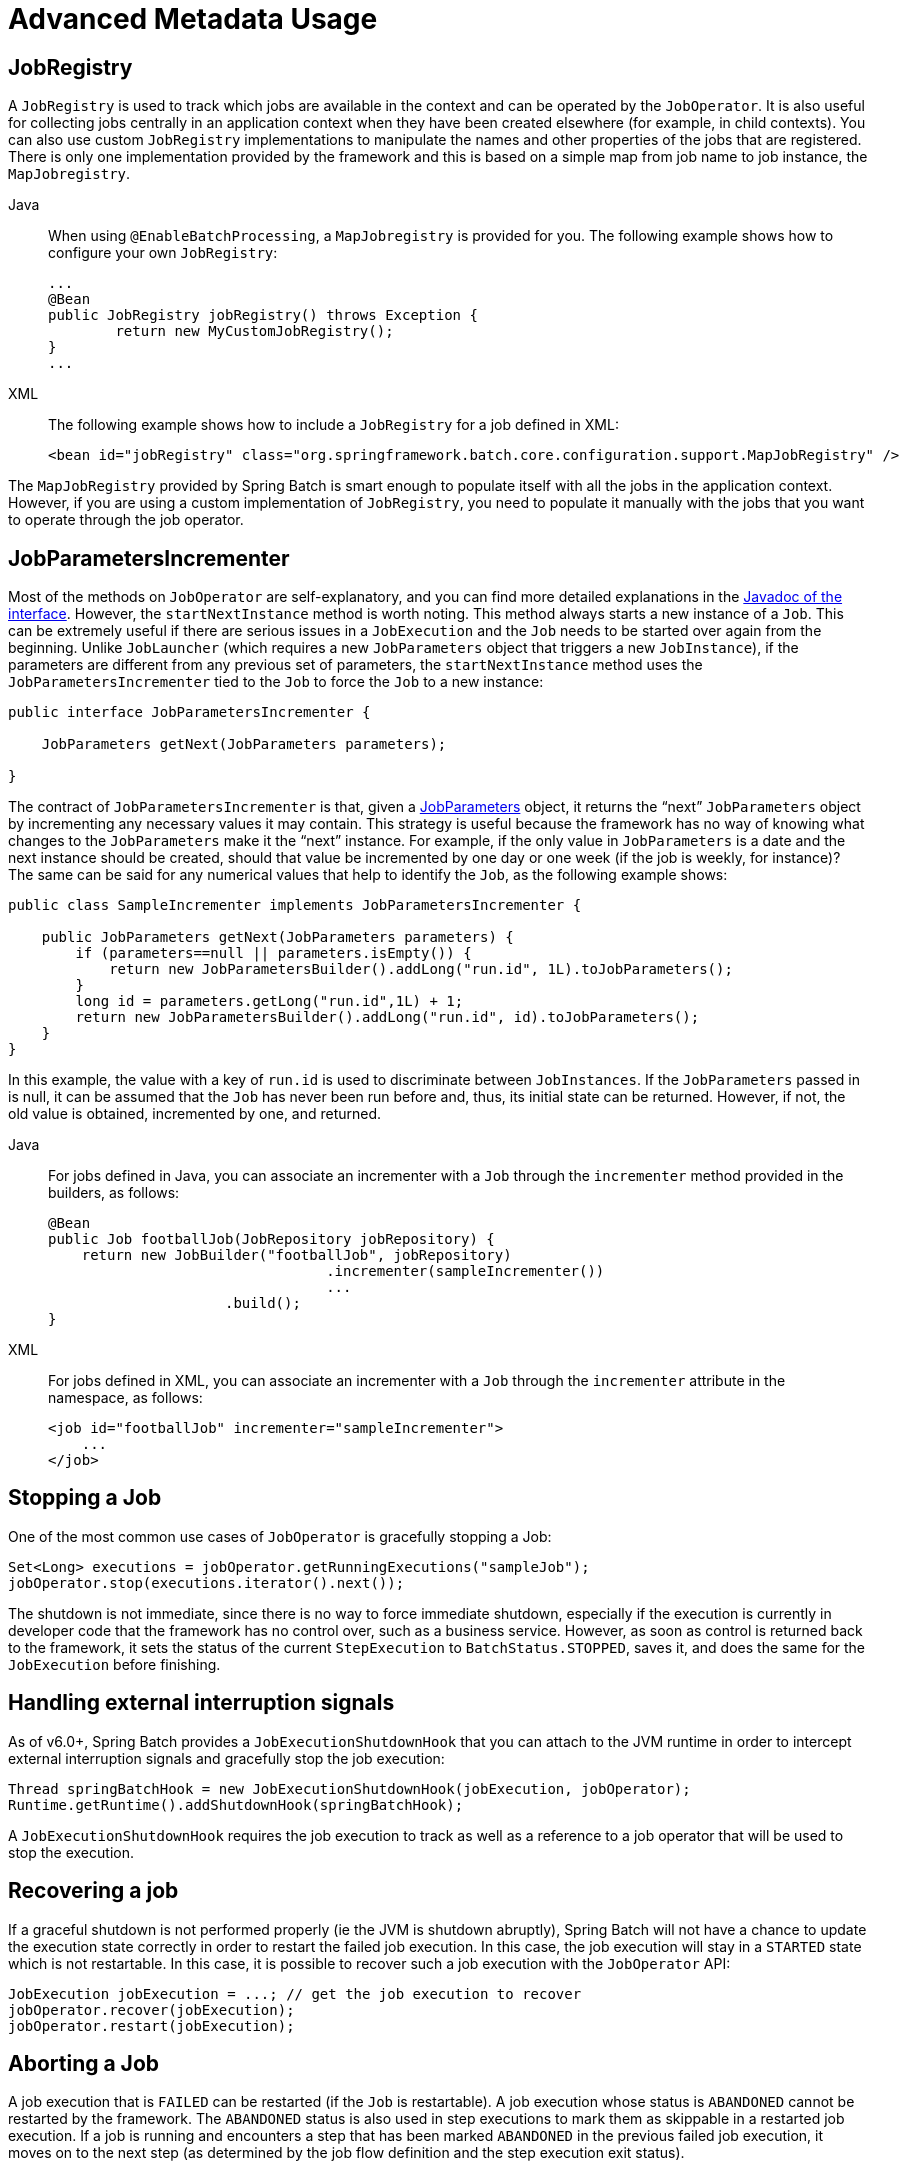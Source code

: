 [[advancedMetaData]]
= Advanced Metadata Usage


[[jobregistry]]
== JobRegistry

A `JobRegistry` is used to track which jobs are available in the context and can be operated by
the `JobOperator`. It is also useful for collecting jobs centrally in an application context when
they have been created elsewhere (for example, in child contexts). You can also use custom `JobRegistry`
implementations to manipulate the names and other properties of the jobs that are registered.
There is only one implementation provided by the framework and this is based on a simple
map from job name to job instance, the `MapJobregistry`.

[tabs]
====
Java::
+
When using `@EnableBatchProcessing`, a `MapJobregistry` is provided for you.
The following example shows how to configure your own `JobRegistry`:
+
[source, java]
----
...
@Bean
public JobRegistry jobRegistry() throws Exception {
	return new MyCustomJobRegistry();
}
...
----

XML::
+
The following example shows how to include a `JobRegistry` for a job defined in XML:
+
[source, xml]
----
<bean id="jobRegistry" class="org.springframework.batch.core.configuration.support.MapJobRegistry" />
----

====

The `MapJobRegistry` provided by Spring Batch is smart enough to populate itself with all the jobs
in the application context. However, if you are using a custom implementation of `JobRegistry`, you
need to populate it manually with the jobs that you want to operate through the job operator.

[[JobParametersIncrementer]]
== JobParametersIncrementer

Most of the methods on `JobOperator` are
self-explanatory, and you can find more detailed explanations in the
https://docs.spring.io/spring-batch/docs/current/api/org/springframework/batch/core/launch/JobOperator.html[Javadoc of the interface]. However, the
`startNextInstance` method is worth noting. This
method always starts a new instance of a `Job`.
This can be extremely useful if there are serious issues in a
`JobExecution` and the `Job`
needs to be started over again from the beginning. Unlike
`JobLauncher` (which requires a new
`JobParameters` object that triggers a new
`JobInstance`), if the parameters are different from
any previous set of parameters, the
`startNextInstance` method uses the
`JobParametersIncrementer` tied to the
`Job` to force the `Job` to a
new instance:

[source, java]
----
public interface JobParametersIncrementer {

    JobParameters getNext(JobParameters parameters);

}
----

The contract of `JobParametersIncrementer` is
that, given a xref:domain.adoc#jobParameters[JobParameters]
object, it returns the "`next`" `JobParameters`
object by incrementing any necessary values it may contain. This
strategy is useful because the framework has no way of knowing what
changes to the `JobParameters` make it the "`next`"
instance. For example, if the only value in
`JobParameters` is a date and the next instance
should be created, should that value be incremented by one day or one
week (if the job is weekly, for instance)? The same can be said for any
numerical values that help to identify the `Job`,
as the following example shows:

[source, java]
----
public class SampleIncrementer implements JobParametersIncrementer {

    public JobParameters getNext(JobParameters parameters) {
        if (parameters==null || parameters.isEmpty()) {
            return new JobParametersBuilder().addLong("run.id", 1L).toJobParameters();
        }
        long id = parameters.getLong("run.id",1L) + 1;
        return new JobParametersBuilder().addLong("run.id", id).toJobParameters();
    }
}
----

In this example, the value with a key of `run.id` is used to
discriminate between `JobInstances`. If the
`JobParameters` passed in is null, it can be
assumed that the `Job` has never been run before
and, thus, its initial state can be returned. However, if not, the old
value is obtained, incremented by one, and returned.


[tabs]
====
Java::
+
For jobs defined in Java, you can associate an incrementer with a `Job` through the
`incrementer` method provided in the builders, as follows:
+
[source, java]
----
@Bean
public Job footballJob(JobRepository jobRepository) {
    return new JobBuilder("footballJob", jobRepository)
    				 .incrementer(sampleIncrementer())
    				 ...
                     .build();
}
----

XML::
+
For jobs defined in XML, you can associate an incrementer with a `Job` through the
`incrementer` attribute in the namespace, as follows:
+
[source, xml]
----
<job id="footballJob" incrementer="sampleIncrementer">
    ...
</job>
----
====

[[stoppingAJob]]
== Stopping a Job

One of the most common use cases of
`JobOperator` is gracefully stopping a
Job:

[source, java]
----
Set<Long> executions = jobOperator.getRunningExecutions("sampleJob");
jobOperator.stop(executions.iterator().next());
----

The shutdown is not immediate, since there is no way to force
immediate shutdown, especially if the execution is currently in
developer code that the framework has no control over, such as a
business service. However, as soon as control is returned back to the
framework, it sets the status of the current
`StepExecution` to
`BatchStatus.STOPPED`, saves it, and does the same
for the `JobExecution` before finishing.

[[graceful-shutdown]]
== Handling external interruption signals

As of v6.0+, Spring Batch provides a `JobExecutionShutdownHook` that you can attach to the JVM runtime
in order to intercept external interruption signals and gracefully stop the job execution:

[source, java]
----
Thread springBatchHook = new JobExecutionShutdownHook(jobExecution, jobOperator);
Runtime.getRuntime().addShutdownHook(springBatchHook);
----

A `JobExecutionShutdownHook` requires the job execution to track as well as a reference to a job operator
that will be used to stop the execution.

[[recover-job]]
== Recovering a job

If a graceful shutdown is not performed properly (ie the JVM is shutdown abruptly), Spring Batch will not
have a chance to update the execution state correctly in order to restart the failed job execution. In this
case, the job execution will stay in a `STARTED` state which is not restartable. In this case, it is possible
to recover such a job execution with the `JobOperator` API:

[source, java]
----
JobExecution jobExecution = ...; // get the job execution to recover
jobOperator.recover(jobExecution);
jobOperator.restart(jobExecution);
----

[[aborting-a-job]]
== Aborting a Job

A job execution that is `FAILED` can be
restarted (if the `Job` is restartable). A job execution whose status is
`ABANDONED` cannot be restarted by the framework.
The `ABANDONED` status is also used in step
executions to mark them as skippable in a restarted job execution. If a
job is running and encounters a step that has been marked
`ABANDONED` in the previous failed job execution, it
moves on to the next step (as determined by the job flow definition
and the step execution exit status).

If the process died (`kill -9` or server
failure), the job is, of course, not running, but the `JobRepository` has
no way of knowing because no one told it before the process died. You
have to tell it manually that you know that the execution either failed
or should be considered aborted (change its status to
`FAILED` or `ABANDONED`). This is
a business decision, and there is no way to automate it. Change the
status to `FAILED` only if it is restartable and you know that the restart data is valid.
